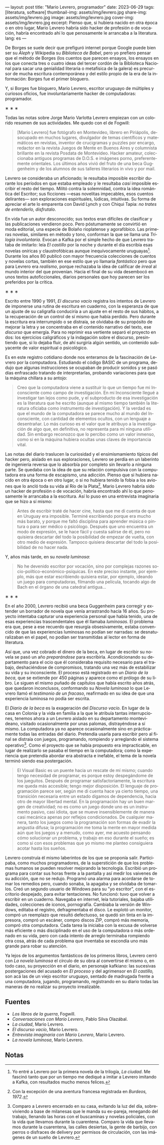 ---
layout: post
title: "Mario Levrero, programador"
date: 2023-06-29
tags: [literatura, software]
thumbnail-img: assets/img/levrero.jpg
share-img: assets/img/levrero.jpg
image: assets/img/levrero.jpg
cover-img: assets/img/levrero.jpg
excerpt: Pienso que, si hubiera nacido en otra época o en otro lugar, Mario Levrero habría sido hacker de profesión o de vocación, habría encontrado ahí lo que penosamente le arrancaba a la literatura.
lang: es
---
#+OPTIONS: toc:nil num:nil
#+LANGUAGE: es

De Borges se suele decir que prefiguró internet porque Google puede bien ser su /Aleph/ y Wikipedia su /Biblioteca de Babel/, pero yo prefiero pensar que el método de Borges (los cuentos que parecen ensayos, los ensayos en los que conecta tres o cuatro ideas del tercer cordón de la Biblioteca Nacional para sacar una genialidad literaria o metafísica de la galera) es precursor de mucha escritura contemporánea y del estilo propio de la era de la información: Borges fue el primer bloguero.

Y, si Borges fue bloguero, Mario Levrero, escritor uruguayo de múltiples y curiosos oficios, fue involuntariamente hacker de computadoras: programador.

#+BEGIN_CENTER
\lowast{} \lowast{} \lowast{}
#+END_CENTER

Todas las notas sobre Jorge Mario Varlotta Levrero empiezan con un colorido resumen de sus actividades. Me quedo con el de Fogwill:

#+begin_quote
[Mario Levrero] fue fotógrafo en Montevideo, librero en Piriápolis, desocupado en muchos lugares, divulgador de temas científicos y matemáticos en revistas, inventor de crucigramas y puzzles por encargo, redactor en la revista Juegos de Mente en Buenos Aires y columnista brillante en la revista Posdata de Montevideo. Hacker amateur, coleccionaba antiguos programas de D.O.S. e imágenes porno, preferentemente orientales. Los últimos años vivió del fruto de una beca Guggenheim y de los alumnos de sus talleres literarios in vivo y por mail.
#+end_quote

Levrero se consideraba un aficionado; le resultaba imposible escribir durante los períodos en que estaba empleado y le resultaba /casi/ imposible escribir el resto del tiempo. Militó contra la solemnidad, contra la idea romántica del Escritor; sus ficciones ---esas novelitas impecables, esos cuentos delirantes--- son exploraciones espirituales, lúdicas, intuitivas. Su forma de apreciar el arte lo emparenta con David Lynch y con Chiqui Tapia: /no trates de entenderlo, disfrutalo/.

En vida fue un autor desconocido; sus textos eran difíciles de clasificar y las publicaciones vendieron poco. Pero póstumamente se convirtió en moda editorial, una especie de Bolaño rioplatense y agorafóbico. Las primeras novelas, similares en método y tono, conforman la que se llama una /Trilogía involuntaria/. Evocan a Kafka por el simple hecho de que Levrero trataba de imitarlo: leía /El castillo/ por la noche y durante el día escribía esas novelas oníricas y claustrofóbicas aunque inequívocamente uruguayas[fn:1]. Durante los años 80 publicó con mayor frecuencia colecciones de cuentos y novelas cortas, también en ese estilo que yo llamaría /fantástico/ pero que para Levrero era /realismo/, porque rechazaba la idea de calificar de /irreal/ al mundo interior del que provenían. Hacia el final de su vida desembocó en unos textos autoficcionales, diarios personales que hoy parecen ser los preferidos por la crítica.

#+BEGIN_CENTER
\lowast{} \lowast{} \lowast{}
#+END_CENTER

Escrito entre 1990 y 1991, /El discurso vacío/ registra los intentos de Levrero de imponerse una rutina de escritura en cuaderno, con la esperanza de que un ajuste de su caligrafía conduciría a un ajuste en el resto de sus hábitos, a la recuperación de un control de sí mismo que había perdido. Pero durante la escritura era interrumpido o se distraía, se olvidaba de su propósito de mejorar la letra y se concentraba en el contenido narrativo del texto, ese /discurso/ que emergía. Para no reprimir esa vertiente separó el proyecto en dos: los ejercicios caligráficos y la indagación sobre el discurso, presintiendo que, si lo dejaba fluir, de ahí surgiría algún sentido, un contenido subyacente de valor espiritual o psicológico.

Es en este registro cotidiano donde nos enteramos de la fascinación de Levrero por la computadora. Estudiando el código BASIC de un programa, dedujo que algunas instrucciones se ocupaban de producir sonidos y se pasó días enfrascado tratando de interpretarlas, probando variaciones para que la máquina chillara a su antojo:

#+begin_quote
Creo que la computadora viene a sustituir lo que un tiempo fue mi Inconsciente como campo de investigación. En mi Inconsciente llegué a investigar tan lejos como pude, y el subproducto de esa investigación es la literatura que he escrito (aunque al mismo tiempo también la literatura oficiaba como instrumento de investigación). Y la verdad es que el mundo de la computadora se parece mucho al mundo del Inconsciente, con cantidad de elementos ocultos, con un lenguaje a desentrañar. Lo más curioso es el valor que le atribuyo a la investigación de algo que, en definitiva, no representa para mí ninguna utilidad. Sin embargo reconozco que lo percibo como un valor inmenso, como si en la máquina hubiera ocultas unas claves de importancia vital.
#+end_quote

Las notas del diario traslucen la curiosidad y el ensimismamiento típicos del hacker pero, aislado en sus exploraciones, Levrero se perdía en un laberinto de ingeniería reversa que lo absorbía por completo sin llevarlo a ninguna parte. Se quedaba con la idea de que su relación compulsiva con la computadora era una forma de escapismo, una adicción. Pienso que si hubiera nacido en otra época o en otro lugar, o si no hubiera tenido la fobia a los aviones que lo ancló toda su vida al Río de la Plata[fn:3], Mario Levrero habría sido un hacker de profesión o de vocación, habría encontrado ahí lo que penosamente le arrancaba a la escritura. Así lo puso en una entrevista imaginaria que se hizo a sí mismo:

  #+begin_quote
Antes de escribir traté de hacer cine, hasta que me di cuenta de que en Uruguay era imposible. Terminé escribiendo porque era mucho más barato, y porque me faltó disciplina para aprender música o pintura o para ser médico o psicólogo. Después que uno encuentra un modo de expresión, se le hace fácil y cuesta salirse de él, pero no quisiera descartar del todo la posibilidad de empezar de vuelta, con otro medio de expresión. Tampoco quisiera descartar del todo la posibilidad de no hacer nada.
  #+end_quote

Y, años más tarde, en su /novela luminosa/:

#+begin_quote
No he devenido escritor por vocación, sino por complejas razones socio-político-económico-psíquicas. En este preciso instante, por ejemplo, más que estar escribiendo quisiera estar, por ejemplo, ideando un juego para computadoras, filmando una película, tocando algo de Bach en el órgano de una catedral antigua...
#+end_quote

#+BEGIN_CENTER
\lowast{} \lowast{} \lowast{}
#+END_CENTER

En el año 2000, Levrero recibió una beca Guggenheim para corregir y extender un borrador de novela que venía arrastrando hacía 16 años. Su proyecto intentaba capturar una experiencia personal que había tenido, una de esas experiencias trascendentales que él llamaba /luminosas/. El problema era que, pese a ese recuerdo que resurgía obsesivamente, estaba convencido de que las experiencias luminosas no podían ser narradas: se desnaturalizaban en el papel, no podían ser transmitidas al lector en forma de literatura.

Así que, una vez cobrado el dinero de la beca, en lugar de escribir su novela se pasó un año /preparándose/ para escribirla. Acondicionando su departamento para el ocio que él consideraba requisito necesario para el trabajo, deshaciéndose de compromisos, tratando una vez más de estabilizar su vida y su inconsciente. El proceso está registrado en un /Diario de la beca/, que se extiende por 450 páginas y aparece como el prólogo de su libro. Le siguen el mismo puñado de capítulos que había escrito años atrás, que quedaron inconclusos, conformando su /Novela luminosa/ lo que Levrero llamó el /testimonio de un fracaso/, reafirmado en su idea de que una experiencia luminosa no podía ser escrita.

El /Diario de la beca/ es la exageración del /Discurso vacío/. En lugar de la casa en Colonia y la vida en familia a la que le atribuía tantas interrupciones, tenemos ahora a un Levrero aislado en su departamento montevideano, visitado ocasionalmente por unas palomas, distrayéndose a sí mismo. La computadora ya no aparece ocasionalmente sino en prácticamente todas las entradas del diario. Pretendía usarla para escribir pero al final se distraía con juegos, programando, rompiendo y arreglando el sistema operativo[fn:2]. Como el proyecto que se había propuesto era impracticable, en lugar de realizarlo se pasaba el tiempo en la computadora; como la experiencia que pretendía abordar era abstracta e inefable, el tema de la novela terminó siendo esa postergación.

#+begin_quote
El Visual Basic es un puente hacia un rescate de mí mismo; cuando tengo necesidad de programar, es porque estoy despegándome de los jueguitos. Después de programar satisfactoriamente, la escritura me queda más accesible; tengo mejor disposición. El lenguaje de programación parece ser, según me di cuenta hace ya cierto tiempo, una transición necesaria entre un estado digamos de dependencia, hacia otro de mayor libertad mental. En la programación hay un buen margen de creatividad; no es como un juego donde uno es un instrumento pasivo, casi idiota, que se mueve insensiblemente de manera casi mecánica apenas por reflejos condicionados. De cualquier manera, tanto los juegos como la programación son formas de evadir la angustia difusa; la programación me toma la mente en mayor medida aún que los juegos y a menudo, como ayer, me acuesto pensando cómo solucionar un problema, y trabajo en eso durante el sueño; es como si con esos problemas que yo mismo me planteo consiguiera acotar hasta los sueños.
#+end_quote

Levrero construía él mismo laberintos de los que se proponía salir. Participaba, como muchos programadores, de la superstición de que los problemas humanos se pueden resolver mejorando la tecnología. Escribió un programa para contar sus horas frente a la pantalla y así medir los vaivenes de su adicción, que no se redujo. Programó una alarma para acordarse de tomar los remedios pero, cuando sonaba, la apagaba y se olvidaba de tomarlos. Creó un segundo usuario de Windows para su "yo escritor", con el escritorio despejado, para evitar tentaciones. No funcionó: tuvo que volver a escribir en un cuaderno. Navegaba en internet, leía tutoriales, bajaba utilidades, colecciones de iconos, pornografía. Cambiaba la versión de Windows, editaba el registro, defragmentaba el disco. Le explotó un monitor, compró un reemplazo que resultó defectuoso, se quedó sin tinta en la impresora, compró un escáner, compro discos ZIP, compró más memoria, compró otra computadora. Cada tarea la iniciaba con la excusa de volverse más eficiente o más disciplinado en el uso de la computadora o más ordenado en su vida, pero con cada intento de arreglo terminaba rompiendo otra cosa, atrás de cada problema que inventaba se escondía uno más grande para robar su atención.

Ya lejos de los argumentos fantásticos de los primeros libros, Levrero cerró con /La novela luminosa/ el círculo de su obra al convertirse él mismo o, en todo caso, su proyección en el diario, en personaje kafkiano: las sucesivas postergaciones del acusado en /El proceso/ y del agrimensor en /El castillo,/ son acá las de un viejo escritor uruguayo, sentado de madrugada frente a una computadora, jugando, programando, registrando en su diario todas las maneras de no realizar su proyecto irrealizable.

** Fuentes
  - /Los libros de la guerra/, Fogwill.
  - /Conversaciones con Mario Levrero/, Pablo Silva Olazábal.
  - /La ciudad/, Mario Levrero.
  - /El discurso vacío/, Mario Levrero.
  - /Entrevista imaginaria con Mario Levrero/, Mario Levrero.
  - /La novela luminosa/, Mario Levrero.

** Notas

[fn:3] Con la excepción de una aventura francesa registrada en /Burdeos, 1972/.

[fn:2] Comparo a Levrero encerrado en su casa, evitando la luz del día, sobreviviendo a base de milanesas que le manda su ex-pareja, renegando del trabajo, llenando las horas con el buscaminas y novelas policiales, con la vida que llevamos durante la cuarentena. Comparo la vida que llevamos durante la cuarentena, las calles desiertas, la gente de barbijo, con perros o disfraces de delivery por permisos de circulación, con las imágenes de un sueño de Levrero.

[fn:1] Yo entré a Levrero por la primera novela de la trilogía, /La ciudad/. Me fascinó tanto que por un tiempo me dediqué a imitar a Levrero imitando a Kafka, con resultados mucho menos felices.
